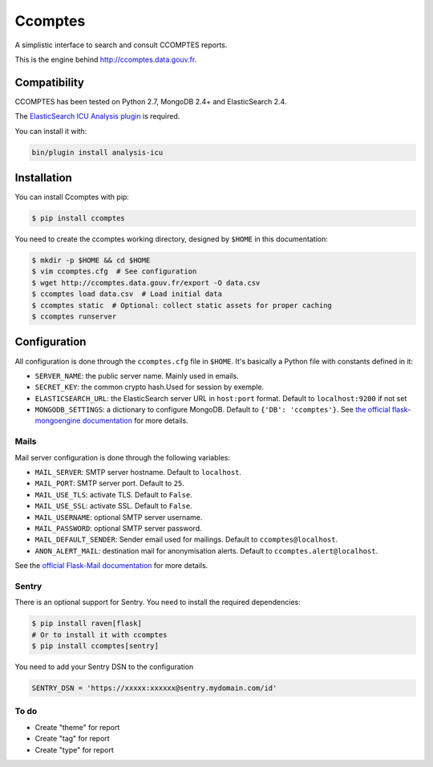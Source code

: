 ====
Ccomptes
====

.. image:: https://circleci.com/gh/etalab/ccomptes/tree/master.svg?style=svg
    :target: https://circleci.com/gh/etalab/ccomptes/tree/master
    :alt: Build status

A simplistic interface to search and consult CCOMPTES reports.

This is the engine behind http://ccomptes.data.gouv.fr.

Compatibility
=============

CCOMPTES has been tested on Python 2.7, MongoDB 2.4+ and ElasticSearch 2.4.

The `ElasticSearch ICU Analysis plugin <https://www.elastic.co/guide/en/elasticsearch/plugins/2.4/analysis-icu.html>`_ is required.

You can install it with:

.. code-block:: console

    bin/plugin install analysis-icu


Installation
============

You can install Ccomptes with pip:

.. code-block:: console

    $ pip install ccomptes


You need to create the ccomptes working directory, designed by ``$HOME`` in this documentation:

.. code-block:: console

    $ mkdir -p $HOME && cd $HOME
    $ vim ccomptes.cfg  # See configuration
    $ wget http://ccomptes.data.gouv.fr/export -O data.csv
    $ ccomptes load data.csv  # Load initial data
    $ ccomptes static  # Optional: collect static assets for proper caching
    $ ccomptes runserver


Configuration
=============
All configuration is done through the ``ccomptes.cfg`` file in ``$HOME``.
It's basically a Python file with constants defined in it:

* ``SERVER_NAME``: the public server name. Mainly used in emails.
* ``SECRET_KEY``: the common crypto hash.Used for session by exemple.
* ``ELASTICSEARCH_URL``: the ElasticSearch server URL in ``host:port`` format. Default to ``localhost:9200`` if not set
* ``MONGODB_SETTINGS``: a dictionary to configure MongoDB. Default to ``{'DB': 'ccomptes'}``. See `the official flask-mongoengine documentation <https://flask-mongoengine.readthedocs.org/en/latest/>`_ for more details.

Mails
-----

Mail server configuration is done through the following variables:

* ``MAIL_SERVER``: SMTP server hostname. Default to ``localhost``.
* ``MAIL_PORT``: SMTP server port. Default to ``25``.
* ``MAIL_USE_TLS``: activate TLS. Default to ``False``.
* ``MAIL_USE_SSL``: activate SSL. Default to ``False``.
* ``MAIL_USERNAME``: optional SMTP server username.
* ``MAIL_PASSWORD``: optional SMTP server password.
* ``MAIL_DEFAULT_SENDER``: Sender email used for mailings. Default to ``ccomptes@localhost``.
* ``ANON_ALERT_MAIL``: destination mail for anonymisation alerts. Default to ``ccomptes.alert@localhost``.

See the `official Flask-Mail documentation <http://pythonhosted.org/flask-mail/#configuring-flask-mail>`_ for more details.

Sentry
------

There is an optional support for Sentry.
You need to install the required dependencies:

.. code-block:: console

    $ pip install raven[flask]
    # Or to install it with ccomptes
    $ pip install ccomptes[sentry]

You need to add your Sentry DSN to the configuration

.. code-block:: python

    SENTRY_DSN = 'https://xxxxx:xxxxxx@sentry.mydomain.com/id'


.. Piwik
  -----

  There is an optional Piwik support.
  You simply need to add your Piwik server URL and your Piwik project ID to the configuration:

  .. code-block:: python

      PIWIK_URL = 'piwik.mydomain.com'
      PIWIK_ID = X


  .. image:: https://badges.gitter.im/etalab/ccomptes.svg
     :alt: Join the chat at https://gitter.im/etalab/ccomptes
     :target: https://gitter.im/etalab/ccomptes?utm_source=badge&utm_medium=badge&utm_campaign=pr-badge&utm_content=badge

To do
------
• Create "theme" for report
• Create "tag" for report
• Create "type" for report
